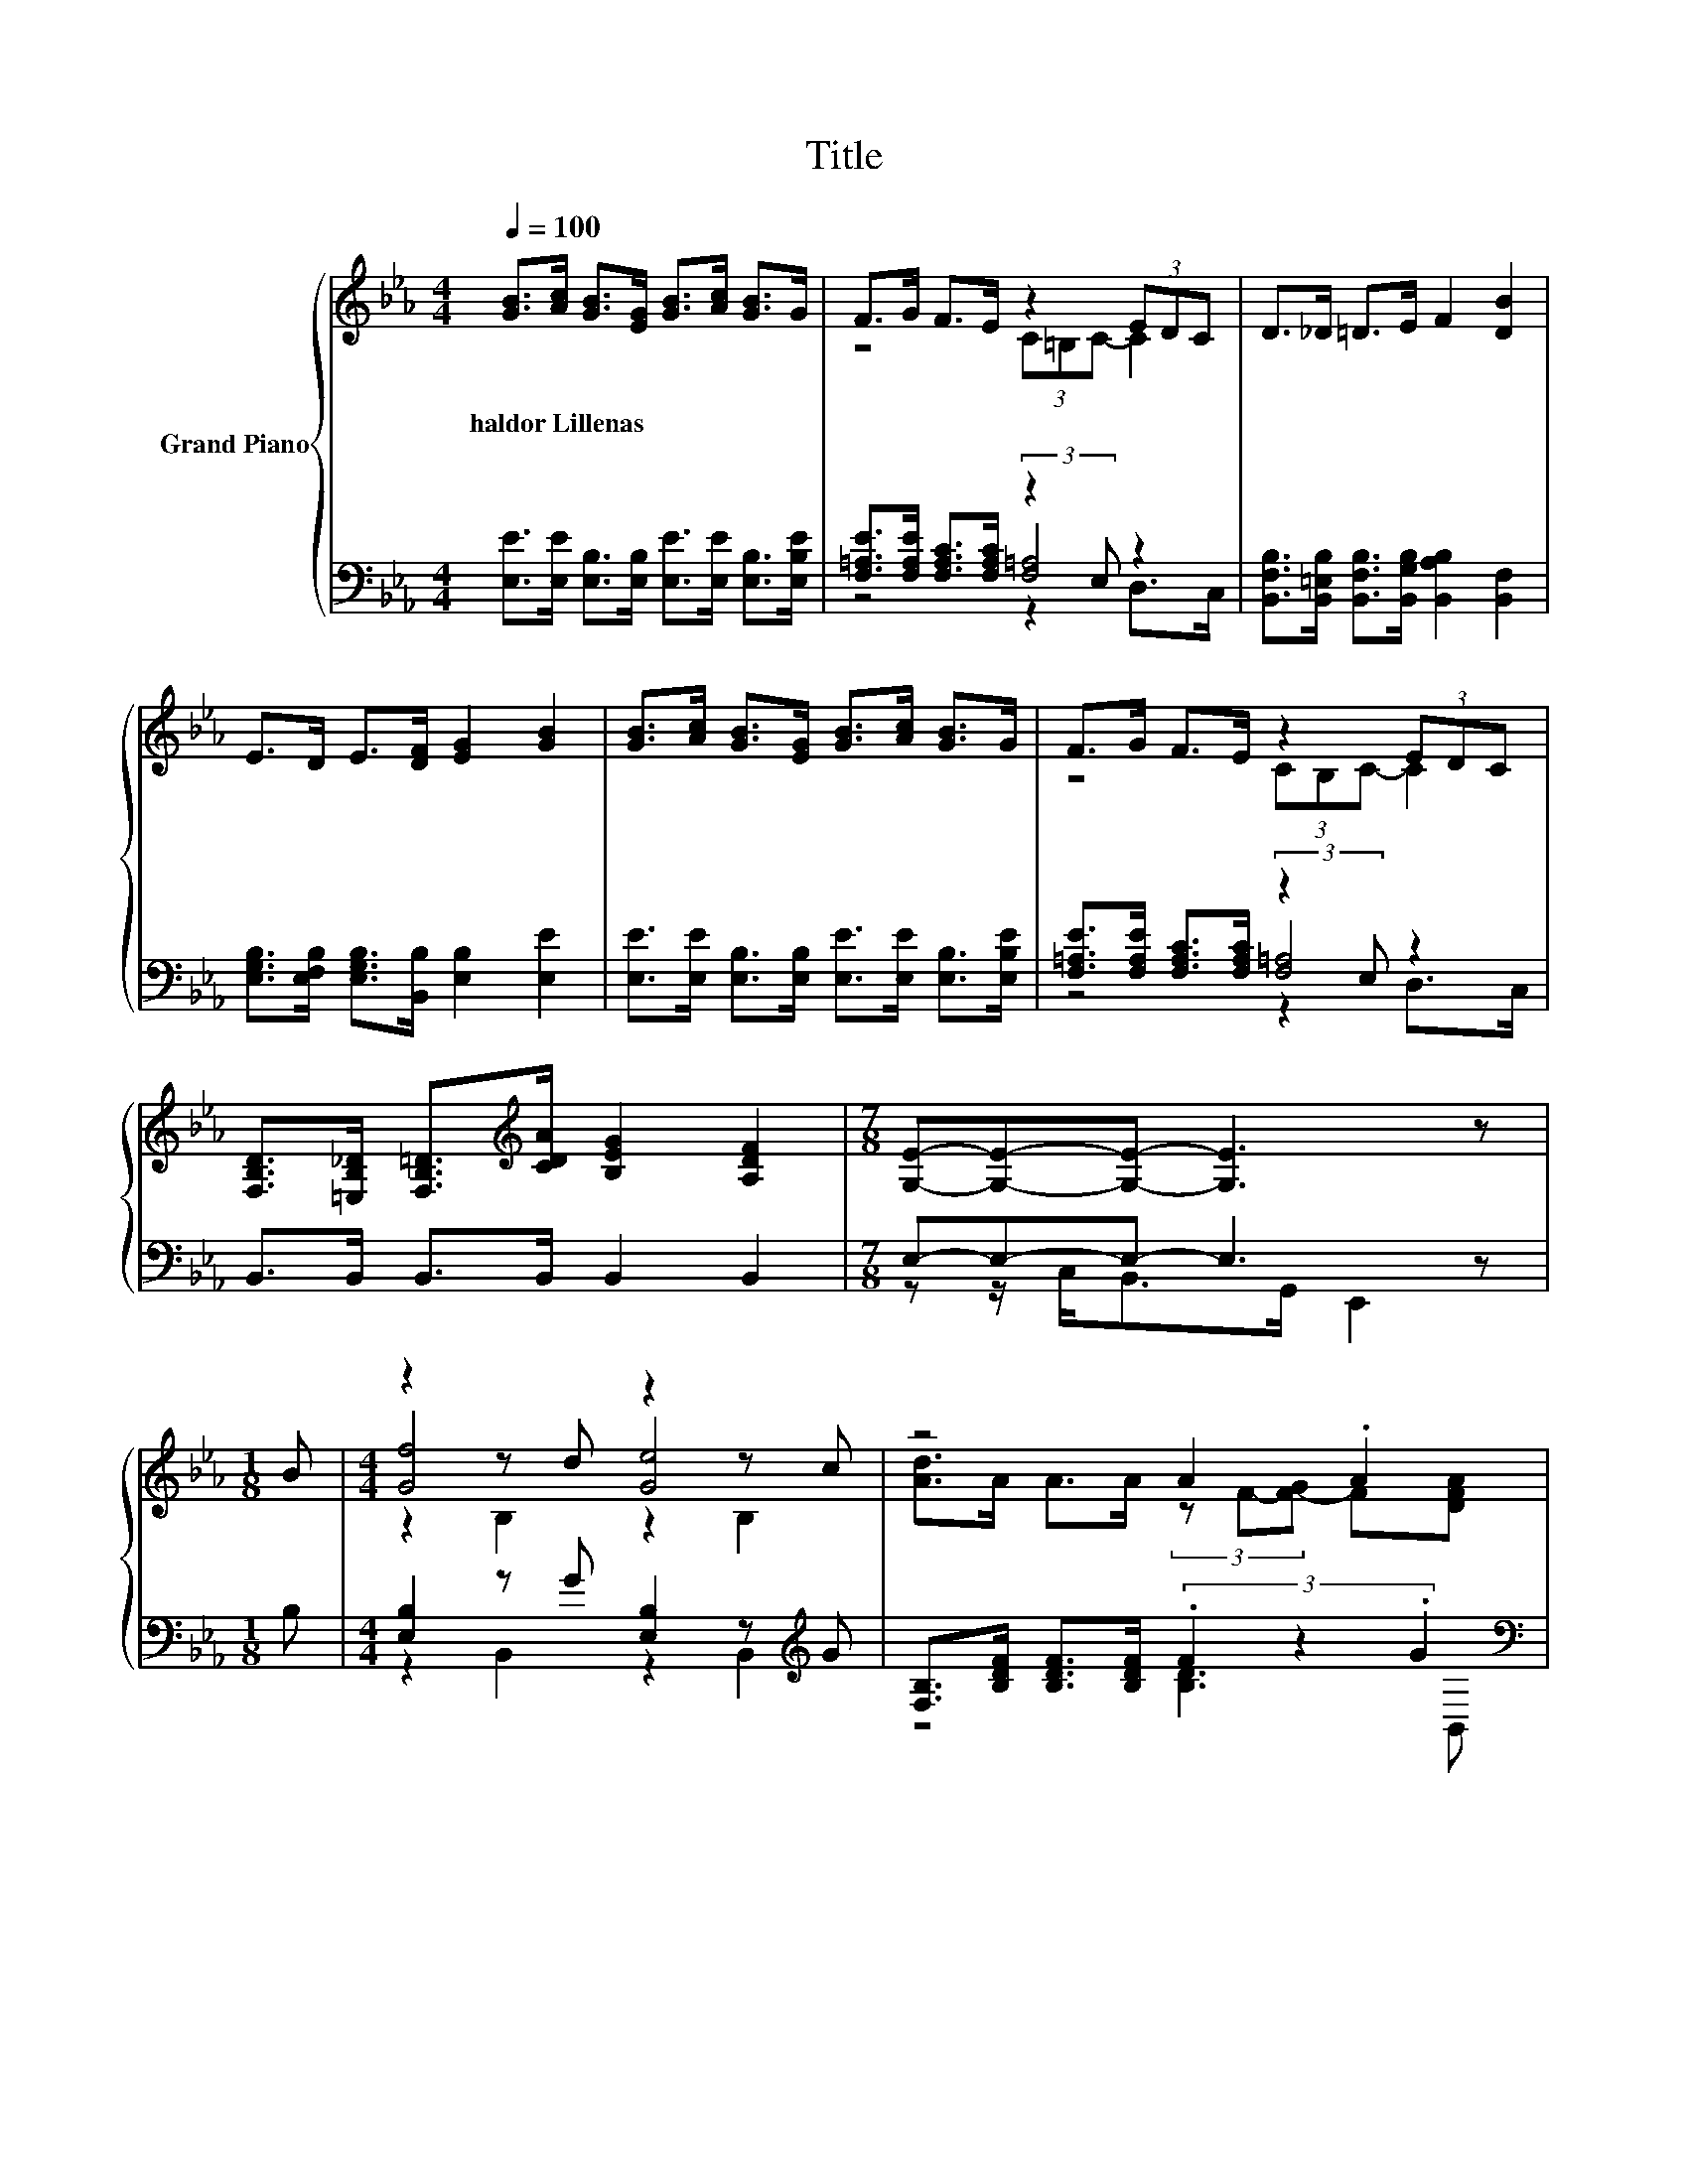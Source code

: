 X:1
T:Title
%%score { ( 1 3 6 ) | ( 2 4 5 ) }
L:1/8
Q:1/4=100
M:4/4
K:Eb
V:1 treble nm="Grand Piano"
V:3 treble 
V:6 treble 
V:2 bass 
V:4 bass 
V:5 bass 
V:1
 [GB]>[Ac] [GB]>[EG] [GB]>[Ac] [GB]>G | F>G F>E z2 (3EDC | D>_D =D>E F2 [DB]2 | %3
w: haldor~Lillenas * * * * * * *|||
 E>D E>[DF] [EG]2 [GB]2 | [GB]>[Ac] [GB]>[EG] [GB]>[Ac] [GB]>G | F>G F>E z2 (3EDC | %6
w: |||
 [F,B,D]>[=E,B,_D] [F,B,=D]>[K:treble][CDA] [B,EG]2 [A,DF]2 |[M:7/8] [G,E]-[G,E]-[G,E]- [G,E]3 z | %8
w: ||
[M:1/8] B |[M:4/4] z2 z d z2 z c | z4 A2 .A2 | z2 z _d z2 z B | z4 G2 z/ .A3/2 | z2 z d z2 z d | %14
w: ||||||
 f>c c>c c2 e2 | B>=A B>c G2 [DF]2 | E6 z2 |] %17
w: |||
V:2
 [E,E]>[E,E] [E,B,]>[E,B,] [E,E]>[E,E] [E,B,]>[E,B,E] | %1
 [F,=A,E]>[F,A,E] [F,A,C]>[F,A,C] (3:2:2z2 E, z2 | %2
 [B,,F,B,]>[B,,=E,B,] [B,,F,B,]>[B,,G,B,] [B,,A,B,]2 [B,,F,]2 | %3
 [E,G,B,]>[E,F,B,] [E,G,B,]>[B,,B,] [E,B,]2 [E,E]2 | %4
 [E,E]>[E,E] [E,B,]>[E,B,] [E,E]>[E,E] [E,B,]>[E,B,E] | %5
 [F,=A,E]>[F,A,E] [F,A,C]>[F,A,C] (3:2:2z2 E, z2 | B,,>B,, B,,>B,, B,,2 B,,2 | %7
[M:7/8] E,-E,-E,- E,3 z |[M:1/8] B, |[M:4/4] [E,B,]2 z G [E,B,]2 z[K:treble] G | %10
 [F,B,]>[B,DF] [B,DF]>[B,DF] (3.F2 z2 .G2[K:bass] | [F,B,]2 z A [F,B,]2 z A | %12
 [E,B,]>[E,B,E] [E,B,E]>[E,B,E] .E2 z B, | [E,B,]2 z G [E,B,]2 z[K:treble] G | %14
 [A,A]>[A,EA] [A,EA]>[A,EA] [A,EA]2 [=A,C_G]2 | %15
 [B,EG]>[B,E_G] [B,E=G]>[B,DA][K:bass] [B,E]2 [B,,A,]2 | [E,G,]6 z2 |] %17
V:3
 x8 | z4 (3C=B,C- C2 | x8 | x8 | x8 | z4 (3CB,C- C2 | x7/2[K:treble] x9/2 |[M:7/8] x7 |[M:1/8] x | %9
[M:4/4] [Gf]4 [Ge]4 | [Ad]>A A>A (3z F-[F-G] F[DFA] | [Ad]4 [A=d]4 | [Gc]>G G>G (3z E-[E-F] EB | %13
 [Ge]4 [Ge]4 | x8 | x8 | x8 |] %17
V:4
 x8 | z4 [F,=A,]4 | x8 | x8 | x8 | z4 [F,=A,]4 | x8 |[M:7/8] z z/ C,<B,,G,,/ E,,2 z |[M:1/8] x | %9
[M:4/4] z2 B,,2 z2 B,,2[K:treble] | z4 [B,D]3[K:bass] B,, | z2 B,,2 z2 D,2 | z4 [E,B,]4 | %13
 z2 B,,2 z2 B,,2[K:treble] | x8 | x4[K:bass] x4 | x8 |] %17
V:5
 x8 | z4 z2 D,>C, | x8 | x8 | x8 | z4 z2 D,>C, | x8 |[M:7/8] x7 |[M:1/8] x | %9
[M:4/4] x7[K:treble] x | x7[K:bass] x | x8 | x8 | x7[K:treble] x | x8 | x4[K:bass] x4 | x8 |] %17
V:6
 x8 | x8 | x8 | x8 | x8 | x8 | x7/2[K:treble] x9/2 |[M:7/8] x7 |[M:1/8] x |[M:4/4] z2 B,2 z2 B,2 | %10
 x8 | z2 B,2 z2 B,2 | z4 z2 .G2 | z2 B,2 z2 B,2 | x8 | x8 | x8 |] %17

